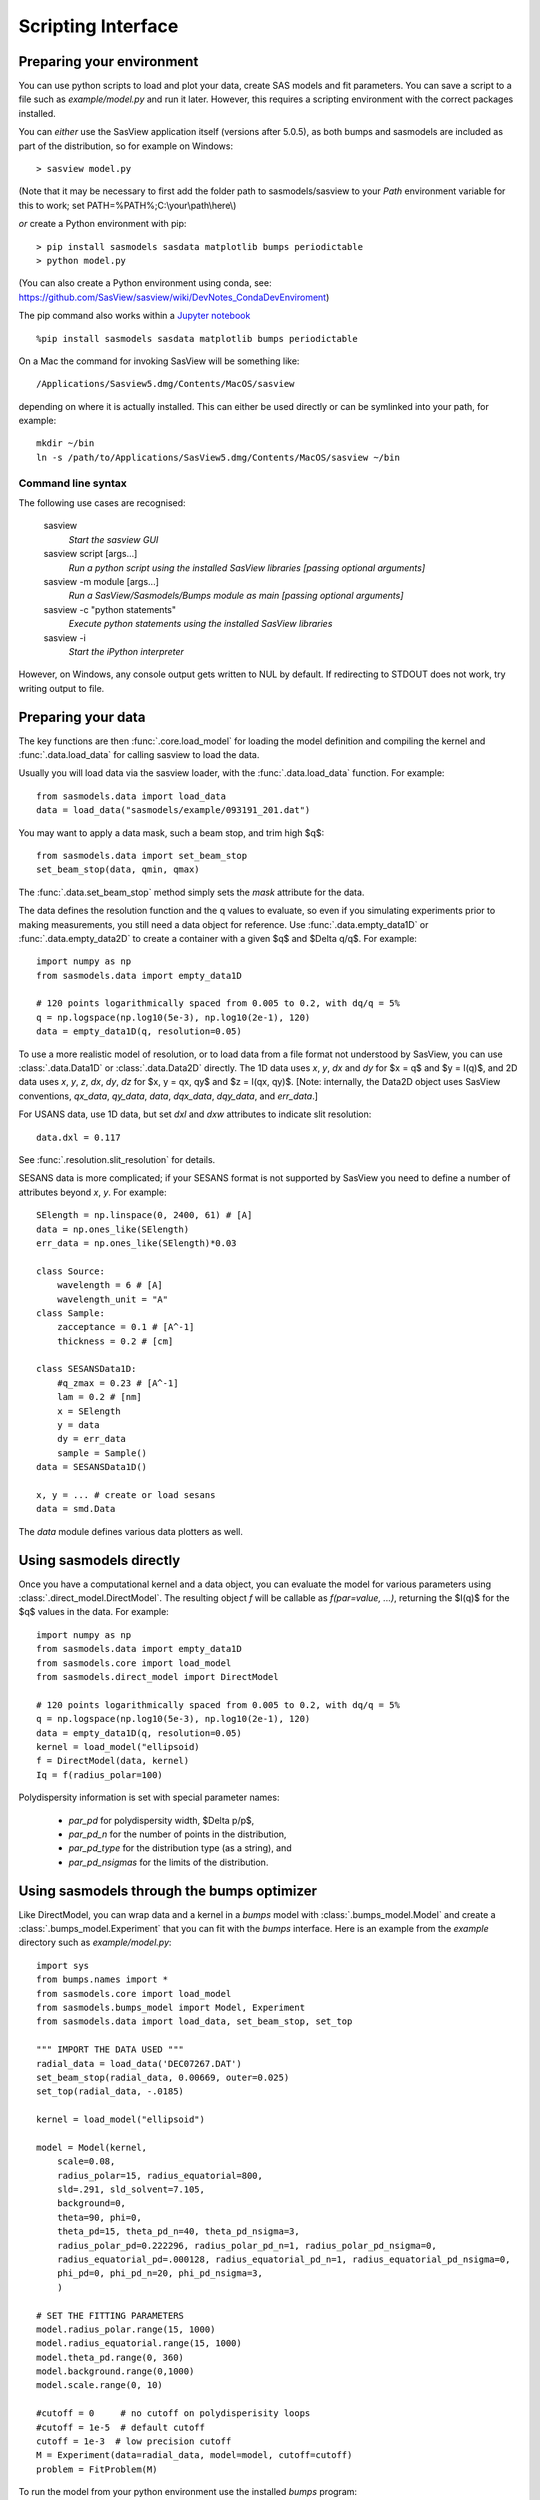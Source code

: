 .. py:currentmodule:: sasmodels

.. _Scripting_Interface:

*******************
Scripting Interface
*******************

Preparing your environment
==========================

You can use python scripts to load and plot your data, create SAS models and fit parameters. You can save a script to a file such as `example/model.py` and run
it later. However, this requires a scripting environment with the correct packages installed.

You can *either* use the SasView application itself (versions after 5.0.5), as
both bumps and sasmodels are included as part of the distribution, so for
example on Windows::

    > sasview model.py
 
(Note that it may be necessary to first add the folder path to sasmodels/sasview
to your *Path* environment variable for this to work; set PATH=%PATH%;C:\\your\\path\\here\\)

*or* create a Python environment with pip::

    > pip install sasmodels sasdata matplotlib bumps periodictable
    > python model.py

(You can also create a Python environment using conda, see:
https://github.com/SasView/sasview/wiki/DevNotes_CondaDevEnviroment)

The pip command also works within a `Jupyter notebook <https://docs.jupyter.org/en/latest/install.html>`_ ::

    %pip install sasmodels sasdata matplotlib bumps periodictable

On a Mac the command for invoking SasView will be something like::

    /Applications/Sasview5.dmg/Contents/MacOS/sasview

depending on where it is actually installed. This can either be used directly
or can be symlinked into your path, for example::

    mkdir ~/bin
    ln -s /path/to/Applications/SasView5.dmg/Contents/MacOS/sasview ~/bin

Command line syntax
^^^^^^^^^^^^^^^^^^^

The following use cases are recognised:

    sasview
        *Start the sasview GUI*

    sasview script [args...]
        *Run a python script using the installed SasView libraries [passing
        optional arguments]*

    sasview -m module [args...]
        *Run a SasView/Sasmodels/Bumps module as main [passing optional arguments]*

    sasview -c "python statements"
        *Execute python statements using the installed SasView libraries*

    sasview -i 
        *Start the iPython interpreter*

However, on Windows, any console output gets written to NUL by default. If
redirecting to STDOUT does not work, try writing output to file.

Preparing your data
===================

The key functions are then :func:`.core.load_model` for loading the
model definition and compiling the kernel and
:func:`.data.load_data` for calling sasview to load the data.

Usually you will load data via the sasview loader, with the
:func:`.data.load_data` function.  For example::

    from sasmodels.data import load_data
    data = load_data("sasmodels/example/093191_201.dat")

You may want to apply a data mask, such a beam stop, and trim high $q$::

    from sasmodels.data import set_beam_stop
    set_beam_stop(data, qmin, qmax)

The :func:`.data.set_beam_stop` method simply sets the *mask*
attribute for the data.

The data defines the resolution function and the q values to evaluate, so
even if you simulating experiments prior to making measurements, you still
need a data object for reference. Use :func:`.data.empty_data1D`
or :func:`.data.empty_data2D` to create a container with a
given $q$ and $\Delta q/q$.  For example::

    import numpy as np
    from sasmodels.data import empty_data1D

    # 120 points logarithmically spaced from 0.005 to 0.2, with dq/q = 5%
    q = np.logspace(np.log10(5e-3), np.log10(2e-1), 120)
    data = empty_data1D(q, resolution=0.05)

To use a more realistic model of resolution, or to load data from a file
format not understood by SasView, you can use :class:`.data.Data1D`
or :class:`.data.Data2D` directly.  The 1D data uses
*x*, *y*, *dx* and *dy* for $x = q$ and $y = I(q)$, and 2D data uses
*x*, *y*, *z*, *dx*, *dy*, *dz* for $x, y = qx, qy$ and $z = I(qx, qy)$.
[Note: internally, the Data2D object uses SasView conventions,
*qx_data*, *qy_data*, *data*, *dqx_data*, *dqy_data*, and *err_data*.]

For USANS data, use 1D data, but set *dxl* and *dxw* attributes to
indicate slit resolution::

    data.dxl = 0.117

See :func:`.resolution.slit_resolution` for details.

SESANS data is more complicated; if your SESANS format is not supported by
SasView you need to define a number of attributes beyond *x*, *y*.  For
example::

    SElength = np.linspace(0, 2400, 61) # [A]
    data = np.ones_like(SElength)
    err_data = np.ones_like(SElength)*0.03

    class Source:
        wavelength = 6 # [A]
        wavelength_unit = "A"
    class Sample:
        zacceptance = 0.1 # [A^-1]
        thickness = 0.2 # [cm]

    class SESANSData1D:
        #q_zmax = 0.23 # [A^-1]
        lam = 0.2 # [nm]
        x = SElength
        y = data
        dy = err_data
        sample = Sample()
    data = SESANSData1D()

    x, y = ... # create or load sesans
    data = smd.Data

The *data* module defines various data plotters as well.

Using sasmodels directly
========================

Once you have a computational kernel and a data object, you can evaluate
the model for various parameters using
:class:`.direct_model.DirectModel`.  The resulting object *f*
will be callable as *f(par=value, ...)*, returning the $I(q)$ for the $q$
values in the data.  For example::

    import numpy as np
    from sasmodels.data import empty_data1D
    from sasmodels.core import load_model
    from sasmodels.direct_model import DirectModel

    # 120 points logarithmically spaced from 0.005 to 0.2, with dq/q = 5%
    q = np.logspace(np.log10(5e-3), np.log10(2e-1), 120)
    data = empty_data1D(q, resolution=0.05)
    kernel = load_model("ellipsoid)
    f = DirectModel(data, kernel)
    Iq = f(radius_polar=100)

Polydispersity information is set with special parameter names:

    * *par_pd* for polydispersity width, $\Delta p/p$,
    * *par_pd_n* for the number of points in the distribution,
    * *par_pd_type* for the distribution type (as a string), and
    * *par_pd_nsigmas* for the limits of the distribution.

Using sasmodels through the bumps optimizer
===========================================

Like DirectModel, you can wrap data and a kernel in a *bumps* model with
:class:`.bumps_model.Model` and create a
:class:`.bumps_model.Experiment` that you can fit with the *bumps*
interface. Here is an example from the *example* directory such as
*example/model.py*::

    import sys
    from bumps.names import *
    from sasmodels.core import load_model
    from sasmodels.bumps_model import Model, Experiment
    from sasmodels.data import load_data, set_beam_stop, set_top

    """ IMPORT THE DATA USED """
    radial_data = load_data('DEC07267.DAT')
    set_beam_stop(radial_data, 0.00669, outer=0.025)
    set_top(radial_data, -.0185)

    kernel = load_model("ellipsoid")

    model = Model(kernel,
        scale=0.08,
        radius_polar=15, radius_equatorial=800,
        sld=.291, sld_solvent=7.105,
        background=0,
        theta=90, phi=0,
        theta_pd=15, theta_pd_n=40, theta_pd_nsigma=3,
        radius_polar_pd=0.222296, radius_polar_pd_n=1, radius_polar_pd_nsigma=0,
        radius_equatorial_pd=.000128, radius_equatorial_pd_n=1, radius_equatorial_pd_nsigma=0,
        phi_pd=0, phi_pd_n=20, phi_pd_nsigma=3,
        )

    # SET THE FITTING PARAMETERS
    model.radius_polar.range(15, 1000)
    model.radius_equatorial.range(15, 1000)
    model.theta_pd.range(0, 360)
    model.background.range(0,1000)
    model.scale.range(0, 10)

    #cutoff = 0     # no cutoff on polydisperisity loops
    #cutoff = 1e-5  # default cutoff
    cutoff = 1e-3  # low precision cutoff
    M = Experiment(data=radial_data, model=model, cutoff=cutoff)
    problem = FitProblem(M)

To run the model from your python environment use the installed *bumps* program::

    >>> bumps example/model.py --preview

Alternatively, on Windows, bumps can be called from the cmd prompt
as follows::

    > sasview -m bumps.cli example/model.py --preview

Calling the computation kernel
==============================

Getting a simple function that you can call on a set of q values and return
a result is not so simple.  Since the time critical use case (fitting) involves
calling the function over and over with identical $q$ values, we chose to
optimize the call by only transfering the $q$ values to the GPU once at the
start of the fit.  We do this by creating a :class:`.kernel.Kernel`
object from the :class:`.kernel.KernelModel` returned from
:func:`.core.load_model` using the
:meth:`.kernel.KernelModel.make_kernel` method.  What it actual
does depends on whether it is running as a DLL, as OpenCL or as a pure
python kernel.  Once the kernel is in hand, we can then marshal a set of
parameters into a :class:`.details.CallDetails` object and ship it to
the kernel using the :func:`.direct_model.call_kernel` function.  To
accesses the underlying $<F(q)>$ and $<F^2(q)>$, use
:func:`.direct_model.call_Fq` instead.

The following example should
help, *example/cylinder_eval.py*::

    from numpy import logspace, sqrt
    from matplotlib import pyplot as plt
    from sasmodels.core import load_model
    from sasmodels.direct_model import call_kernel, call_Fq

    model = load_model('cylinder')
    q = logspace(-3, -1, 200)
    kernel = model.make_kernel([q])
    pars = {'radius': 200, 'radius_pd': 0.1, 'scale': 2}
    Iq = call_kernel(kernel, pars)
    F, Fsq, Reff, V, Vratio = call_Fq(kernel, pars)

    plt.loglog(q, Iq, label='2 I(q)')
    plt.loglog(q, F**2/V, label='<F(q)>^2/V')
    plt.loglog(q, Fsq/V, label='<F^2(q)>/V')
    plt.xlabel('q (1/A)')
    plt.ylabel('I(q) (1/cm)')
    plt.title('Cylinder with radius 200.')
    plt.legend()
    plt.show()

.. figure:: direct_call.png

    Comparison between $I(q)$, $<F(q)>$ and $<F^2(q)>$ for cylinder model.

This compares $I(q)$ with $<F(q)>$ and $<F^2(q)>$ for a cylinder
with *radius=200 +/- 20* and *scale=2*. Note that *call_Fq* does not
include scale and background, nor does it normalize by the average volume.
The definition of $F = \rho V \hat F$ scaled by the contrast and
volume, compared to the canonical cylinder $\hat F$, with $\hat F(0) = 1$.
Integrating over polydispersity and orientation, the returned values are
$\sum_{r,w\in N(r_o, r_o/10)} \sum_\theta w F(q,r_o,\theta)\sin\theta$ and
$\sum_{r,w\in N(r_o, r_o/10)} \sum_\theta w F^2(q,r_o,\theta)\sin\theta$.

On Windows, this example can be called from the cmd prompt using sasview as
as the python interpreter::

    > sasview example/cylinder_eval.py

Using sasmodels and bumps from a Jupyter notebook
=================================================

You can also use sasmodels/bumps to fit experimental data from a 
`Jupyter notebook <https://docs.jupyter.org/en/latest/install.html>`_ by
constructing and computing the model in an analogous manner to that shown above.
For an example notebook see:

https://github.com/SasView/documents/blob/master/Notebooks/sasmodels_fitting.ipynb
